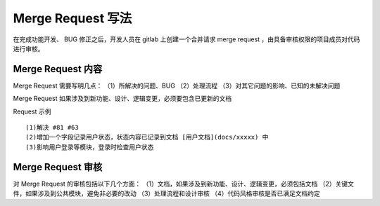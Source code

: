 Merge Request 写法
=============================

在完成功能开发、 BUG 修正之后，开发人员在 gitlab 上创建一个合并请求 merge request ，由具备审核权限的项目成员对代码进行审核。

Merge Request 内容
----------------------------

Merge Request 需要写明几点：  
（1）所解决的问题、BUG  
（2）处理流程  
（3）对其它问题的影响、已知的未解决问题  

Merge Request 如果涉及到新功能、设计、逻辑变更，必须要包含已更新的文档

Request 示例 ::

    (1)解决 #81 #63
    (2)增加一个字段记录用户状态，状态内容已记录到文档 [用户文档](docs/xxxxx) 中
    (3)影响用户登录等模块，登录时检查用户状态

Merge Request 审核
---------------------------

对 Merge Request 的审核包括以下几个方面：  
（1）文档，如果涉及到新功能、设计、逻辑变更，必须包括文档  
（2）关键文件，如果涉及到公共模块，避免非必要的改动  
（3）处理流程和设计审核  
（4）代码风格审核是否已满足文档约定  

